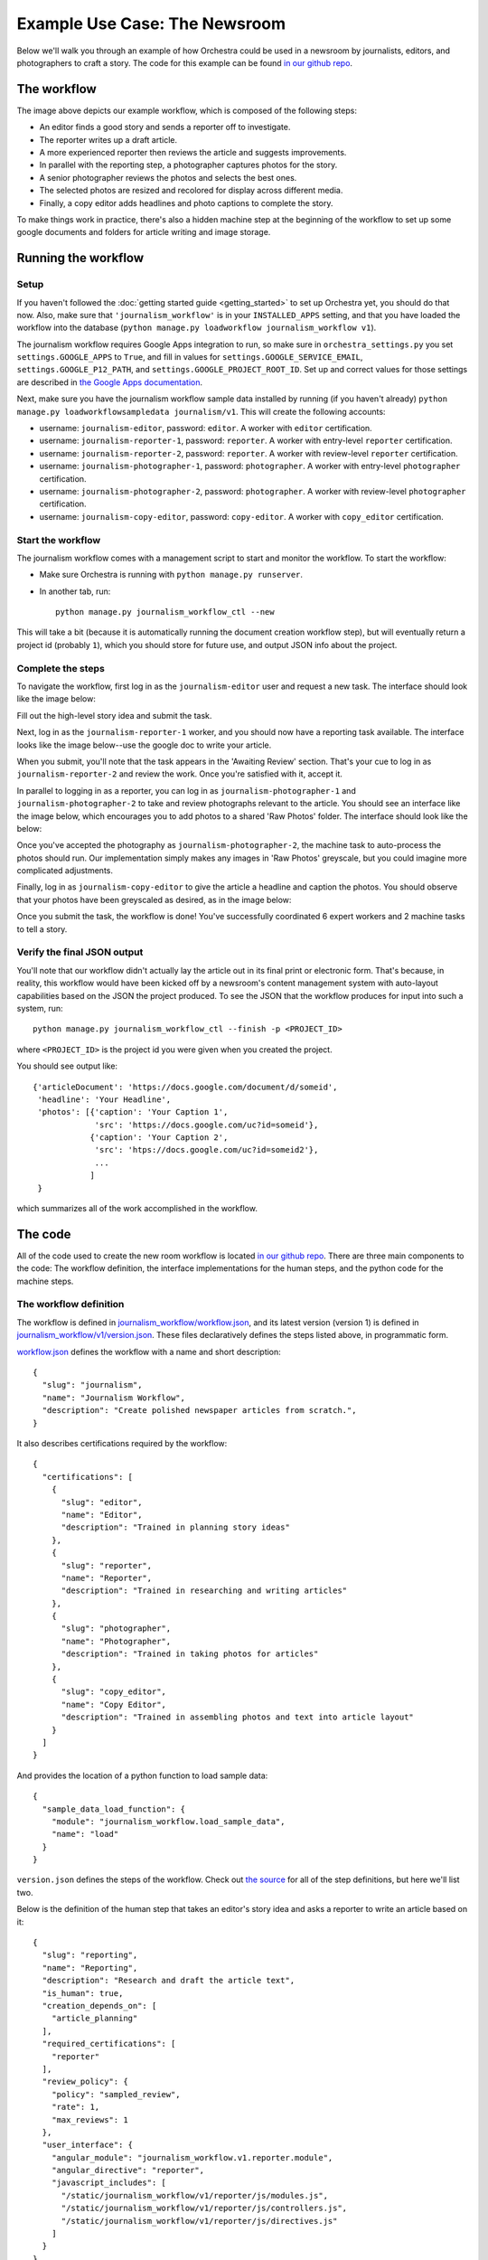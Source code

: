 ##############################
Example Use Case: The Newsroom
##############################

Below we'll walk you through an example of how Orchestra could be used in a
newsroom by journalists, editors, and photographers to craft a story. The code
for this example can be found `in our github repo
<https://github.com/unlimitedlabs/orchestra/tree/stable/journalism_workflow>`_.

************
The workflow
************
.. image:: ../static/img/journalism_workflow/workflow.png
   :height: 300px

The image above depicts our example workflow, which is composed of the
following steps:

* An editor finds a good story and sends a reporter off to investigate.

* The reporter writes up a draft article.

* A more experienced reporter then reviews the article and suggests
  improvements.

* In parallel with the reporting step, a photographer captures photos for the
  story.

* A senior photographer reviews the photos and selects the best ones.

* The selected photos are resized and recolored for display across different
  media.

* Finally, a copy editor adds headlines and photo captions to complete the
  story.

To make things work in practice, there's also a hidden machine step at the
beginning of the workflow to set up some google documents and folders for
article writing and image storage.

********************
Running the workflow
********************

Setup
=====

If you haven't followed the :doc:`getting started guide <getting_started>` to
set up Orchestra yet, you should do that now. Also, make sure that
``'journalism_workflow'`` is in your ``INSTALLED_APPS`` setting, and that you
have loaded the workflow into the database (``python manage.py loadworkflow
journalism_workflow v1``).

The journalism workflow requires Google Apps integration to run,
so make sure in ``orchestra_settings.py`` you set ``settings.GOOGLE_APPS`` to
``True``, and fill in values for ``settings.GOOGLE_SERVICE_EMAIL``,
``settings.GOOGLE_P12_PATH``, and ``settings.GOOGLE_PROJECT_ROOT_ID``. Set up
and correct values for those settings are described in `the Google Apps
documentation <https://developers.google.com/drive/web/delegation>`_.

Next, make sure you have the journalism workflow sample data installed by
running (if you haven't already) ``python manage.py loadworkflowsampledata
journalism/v1``. This will create the following accounts:

* username: ``journalism-editor``, password: ``editor``. A worker with
  ``editor`` certification.

* username: ``journalism-reporter-1``, password: ``reporter``. A worker
  with entry-level ``reporter`` certification.

* username: ``journalism-reporter-2``, password: ``reporter``. A worker
  with review-level ``reporter`` certification.

* username: ``journalism-photographer-1``, password: ``photographer``. A
  worker with entry-level ``photographer`` certification.

* username: ``journalism-photographer-2``, password: ``photographer``. A
  worker with review-level ``photographer`` certification.

* username: ``journalism-copy-editor``, password: ``copy-editor``. A worker
  with ``copy_editor`` certification.

Start the workflow
=====================

The journalism workflow comes with a management script to start and monitor the
workflow. To start the workflow:

* Make sure Orchestra is running with ``python manage.py runserver``.

* In another tab, run::

      python manage.py journalism_workflow_ctl --new

This will take a bit (because it is automatically running the document
creation workflow step), but will eventually return a project id (probably
``1``), which you should store for future use, and output JSON info about
the project.

Complete the steps
==================

To navigate the workflow, first log in as the ``journalism-editor`` user and
request a new task. The interface should look like the image below:

.. image:: ../static/img/journalism_workflow/editor.png

Fill out the high-level story idea and submit the task.

Next, log in as the ``journalism-reporter-1`` worker, and you should now have
a reporting task available. The interface looks like the image below--use the
google doc to write your article.

.. image:: ../static/img/journalism_workflow/reporter.png

When you submit, you'll note that the task appears in the 'Awaiting Review'
section. That's your cue to log in as ``journalism-reporter-2`` and review the
work. Once you're satisfied with it, accept it.

In parallel to logging in as a reporter, you can log in as
``journalism-photographer-1`` and ``journalism-photographer-2`` to take and
review photographs relevant to the article. You should see an interface like the
image below, which encourages you to add photos to a shared 'Raw Photos' folder.
The interface should look like the below:

.. image:: ../static/img/journalism_workflow/photographer.png

Once you've accepted the photography as ``journalism-photographer-2``, the
machine task to auto-process the photos should run. Our implementation simply
makes any images in 'Raw Photos' greyscale, but you could imagine more
complicated adjustments.

Finally, log in as ``journalism-copy-editor`` to give the article a headline
and caption the photos. You should observe that your photos have been greyscaled
as desired, as in the image below:

.. image:: ../static/img/journalism_workflow/copy_editor.png

Once you submit the task, the workflow is done! You've successfully
coordinated 6 expert workers and 2 machine tasks to tell a story.

Verify the final JSON output
============================

You'll note that our workflow didn't actually lay the article out in its final
print or electronic form. That's because, in reality, this workflow would have
been kicked off by a newsroom's content management system with auto-layout
capabilities based on the JSON the project produced. To see the JSON that the
workflow produces for input into such a system, run::

  python manage.py journalism_workflow_ctl --finish -p <PROJECT_ID>

where ``<PROJECT_ID>`` is the project id you were given when you created the
project.

You should see output like::

  {'articleDocument': 'https://docs.google.com/document/d/someid',
   'headline': 'Your Headline',
   'photos': [{'caption': 'Your Caption 1',
               'src': 'https://docs.google.com/uc?id=someid'},
              {'caption': 'Your Caption 2',
	       'src': 'htps://docs.google.com/uc?id=someid2'},
	       ...
	      ]
   }

which summarizes all of the work accomplished in the workflow.

********
The code
********

All of the code used to create the new room workflow is located `in our
github repo
<https://github.com/unlimitedlabs/orchestra/tree/stable/journalism_workflow>`_.
There are three main components to the code: The workflow definition, the
interface implementations for the human steps, and the python code for the
machine steps.


.. _workflow_def:

The workflow definition
=======================

The workflow is defined in `journalism_workflow/workflow.json <https://github.com/unlimitedlabs/orchestra/blob/stable/journalism_workflow/workflow.json>`_,
and its latest version (version 1) is defined in `journalism_workflow/v1/version.json <https://github.com/unlimitedlabs/orchestra/blob/stable/journalism_workflow/v1/version.json>`_.
These files declaratively defines the steps listed above, in programmatic form.

`workflow.json <https://github.com/unlimitedlabs/orchestra/blob/stable/journalism_workflow/workflow.json>`_
defines the workflow with a name and short description::

  {
    "slug": "journalism",
    "name": "Journalism Workflow",
    "description": "Create polished newspaper articles from scratch.",
  }

It also describes certifications required by the workflow::

  {
    "certifications": [
      {
        "slug": "editor",
        "name": "Editor",
        "description": "Trained in planning story ideas"
      },
      {
        "slug": "reporter",
        "name": "Reporter",
        "description": "Trained in researching and writing articles"
      },
      {
        "slug": "photographer",
        "name": "Photographer",
        "description": "Trained in taking photos for articles"
      },
      {
        "slug": "copy_editor",
        "name": "Copy Editor",
        "description": "Trained in assembling photos and text into article layout"
      }
    ]
  }

And provides the location of a python function to load sample data::

  {
    "sample_data_load_function": {
      "module": "journalism_workflow.load_sample_data",
      "name": "load"
    }
  }

``version.json`` defines the steps of the workflow. Check out `the source <https://github.com/unlimitedlabs/orchestra/blob/stable/journalism_workflow/v1/version.json>`_
for all of the step definitions, but here we'll list two.

Below is the definition of the human step that takes an editor's story idea and
asks a reporter to write an article based on it::

  {
    "slug": "reporting",
    "name": "Reporting",
    "description": "Research and draft the article text",
    "is_human": true,
    "creation_depends_on": [
      "article_planning"
    ],
    "required_certifications": [
      "reporter"
    ],
    "review_policy": {
      "policy": "sampled_review",
      "rate": 1,
      "max_reviews": 1
    },
    "user_interface": {
      "angular_module": "journalism_workflow.v1.reporter.module",
      "angular_directive": "reporter",
      "javascript_includes": [
        "/static/journalism_workflow/v1/reporter/js/modules.js",
	"/static/journalism_workflow/v1/reporter/js/controllers.js",
	"/static/journalism_workflow/v1/reporter/js/directives.js"
      ]
    }
  }

Note that we've specified step dependencies with ``creation_depends_on``,
required worker skills with ``required_certifications``, and user interface
javascript files with ``user_interface``. In addition, we've asked that all
reporters have their work reviewed by a senior reporter by specifying a
sampled ``review_policy`` with a rate of 100% (``rate`` goes from 0 to 1).

Next, we show a machine step, in this case the step that takes our
photographers' output (a directory of images), and processes those images for
layout::

  {
    "slug": "photo_adjustment",
    "name": "Photo Adjustment",
    "description": "Automatically crop and rescale images",
    "is_human": false,
    "creation_depends_on": [
      "photography"
    ],
    "execution_function": {
      "module": "journalism_workflow.v1.adjust_photos",
      "name": "autoadjust_photos"
    }
  }

The basic arguments are similar, but we specify the step type as not human
(``"is_human": false``), and insead of a user interface, we pass a python
function to execute (``autoadjust_photos`` here).


The interface implementations
=============================

In order for our workflows to be usable by experts, we need to display an
interface for each human step. Orchestra uses `angular.js
<https://angularjs.org/>`_ for all of our interfaces. The interfaces all live
under `journalism_workflow/static/journalism_workflow <https://github.com/unlimitedlabs/orchestra/tree/stable/journalism_workflow/static/journalism_workflow>`_.

Remember that in our :ref:`workflow definition <workflow_def>`, we specified
user interfaces with JSON that looked like this::

  {
    "angular_module": "journalism_workflow.v1.editor.module",
    "angular_directive": "editor",
    "javascript_includes": [
      "/static/journalism_workflow/v1/editor/js/modules.js",
      "/static/journalism_workflow/v1/editor/js/controllers.js",
      "/static/journalism_workflow/v1/editor/js/directives.js"
    ],
    "stylesheet_includes": []
  }

Orchestra will automatically inject the specified ``angular_directive`` into
the website, which should be implemented in the files listed in
``javascript_includes``. To have CSS available in your interface, just list
the file paths in ``stylesheet_includes``.

An angular interface is composed of a few things: a `controller
<https://docs.angularjs.org/guide/controller>`_ that sets up state
for the interface, a `directive <https://docs.angularjs.org/guide/directive>`_
that injects the interface into a website, a `module
<https://docs.angularjs.org/guide/module>`_ that registers the controllers and
directives, and a `partial <https://docs.angularjs.org/guide/templates>`_ that
contains an html template for the interface. The `angular docs
<https://docs.angularjs.org>`_ do a better job of explaining these than we will,
but here are a couple of things to keep in mind:

* In our directives, we use::

    scope: {
      taskAssignment: '=',
    }

  to ensure that the input data for a step is available (it will be
  accessible at ``taskAssignment.task.data``

* In our controllers, we use::

    MyController.$inject = ['$scope', 'orchestraService'];

  to ensure that the task data is passed to the controller.
  ``orchestraService`` has useful convenience functions for dealing with the
  task data like ``orchestraService.taskUtils.findPrerequisite($scope.taskAssignment, step_slug)``,
  which will get the taskAssignment for the previous step called ``step_slug``.

And of course, please refer to `the newsroom workflow step interfaces <https://github.com/unlimitedlabs/orchestra/tree/stable/journalism_workflow/static/journalism_workflow>`_
as examples.

The machine steps
=================

Our workflow has two machine steps, `one for creating documents and folders <https://github.com/unlimitedlabs/orchestra/blob/stable/journalism_workflow/v1/documents.py>`_,
and `one for adjusting images <https://github.com/unlimitedlabs/orchestra/blob/stable/journalism_workflow/v1/adjust_photos.py>`_.

A machine step is just a Python function with a simple signature::

  def my_machine_step(project_data, prerequisites):
    # implement machine-y goodness
    return { 'output_data_key': 'value' }

It takes two arguments, a python dictionary containing global project data and
a python dictionary containing state from all prerequisite workflow steps (and
their prerequisites, and so on). The function can do whatever it likes, and
returns a JSON-encodable dictionary containing state that should be made
available to future steps (in the ``prerequisites`` argument for a machine
step, and in the angular scope for a human interface).

For example, our image adjustment step (in `journalism_workflow/v1/adjust_photos.py
<https://github.com/unlimitedlabs/orchestra/blob/stable/journalism_workflow/v1/adjust_photos.py>`_)
gets the global project directory from ``project_data``, uses Orchestra's
Google Apps integration to create a new subfolder for processed photos,
downloads all the raw photos, uses `pillow <https://python-pillow.github.io/>`_
to process them (for now it just makes them greyscale), then re-uploads them to
the new folder.

Providing sample data
=====================

In the :ref:`workflow definition <workflow_def>`, we specified a module and
function name for loading sample data with JSON that looked like::

  {
    "sample_data_load_function": {
      "module": "journalism_workflow.load_sample_data",
      "name": "load"
    }
  }


This function should create Django model objects (typically
`Users <https://docs.djangoproject.com/en/1.8/ref/contrib/auth/#django.contrib.auth.models.User>`_,
:class:`Workers <orchestra.models.Worker>`, and
:class:`WorkerCertifications <orchestra.models.WorkerCertification>`) that are
helpful for a sample run through the workflow. The function has a simple
signature, and might look like (for example)::

  from django.contrib.auth.models import User

  def load(workflow_version):
    user = User.objects.update_or_create(
      username='test_user',
      defaults={
        'first_name': 'Test',
        'last_name': 'User',
    })
    user.set_password('test')

Once that function is defined, sample data can be loaded with::

  python manage.py loadworkflowsampledata <WORKFLOW_SLUG>/<WORKFLOW_VERSION>
